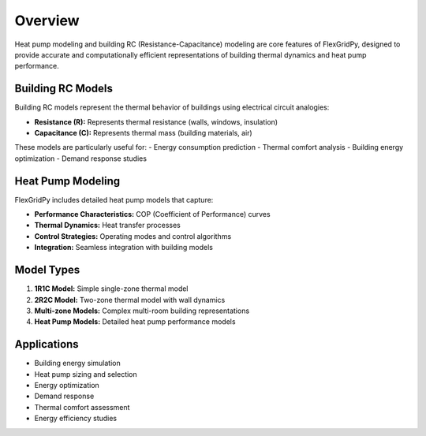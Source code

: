 Overview
========

Heat pump modeling and building RC (Resistance-Capacitance) modeling are core features of FlexGridPy, designed to provide accurate and computationally efficient representations of building thermal dynamics and heat pump performance.

Building RC Models
-----------------

Building RC models represent the thermal behavior of buildings using electrical circuit analogies:

- **Resistance (R):** Represents thermal resistance (walls, windows, insulation)
- **Capacitance (C):** Represents thermal mass (building materials, air)

These models are particularly useful for:
- Energy consumption prediction
- Thermal comfort analysis
- Building energy optimization
- Demand response studies

Heat Pump Modeling
-----------------

FlexGridPy includes detailed heat pump models that capture:

- **Performance Characteristics:** COP (Coefficient of Performance) curves
- **Thermal Dynamics:** Heat transfer processes
- **Control Strategies:** Operating modes and control algorithms
- **Integration:** Seamless integration with building models

Model Types
----------

1. **1R1C Model:** Simple single-zone thermal model
2. **2R2C Model:** Two-zone thermal model with wall dynamics
3. **Multi-zone Models:** Complex multi-room building representations
4. **Heat Pump Models:** Detailed heat pump performance models

Applications
-----------

- Building energy simulation
- Heat pump sizing and selection
- Energy optimization
- Demand response
- Thermal comfort assessment
- Energy efficiency studies 